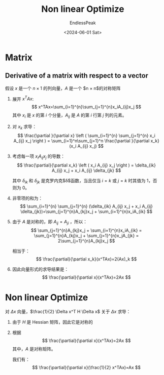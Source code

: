 #+TITLE: Non linear Optimize
#+DATE: <2024-06-01 Sat>
#+AUTHOR: EndlessPeak
#+TOC: true
#+HIDDEN: false
#+DRAFT: false
#+WEIGHT: 70
#+Description: 

* Matrix
** Derivative of a matrix with respect to a vector
假设 $x$ 是一个 $n \times 1$ 的列向量，$A$ 是一个 $n \times n$的对称矩阵
1. 展开 $x^TAx$:
   $$
   x^TAx=\sum_{i=1}^{n}\sum_{j=1}^{n}x_iA_{ij}x_j
   $$
   其中 $x_i$ 是 $x$ 的第 $i$ 个分量，$A_{ij}$ 是 $A$ 的第 $i$ 行第 $j$ 列的元素。
   
2. 对 $x_k$ 求导：
   $$
   \frac{\partial }{\partial x} \left ( \sum_{i=1}^{n} \sum_{j=1}^{n} x_i A_{ij} x_j \right ) = \sum_{i=1}^n\sum_{j=1}^n \frac{\partial }{\partial x_k}(x_i A_{ij} x_j) 
   $$

3. 考虑每一项 $x_i A_{ij} x_j$ 的导数：
   $$
   \frac{\partial}{\partial x_k} \left ( x_i A_{ij} x_j \right ) = \delta_{ik} A_{ij} x_j + x_i A_{ij} \delta_{jk}
   $$

   其中 $\delta_{ik}$ 和 $\delta_{jk}$ 是克罗内克$\delta$函数，当且仅当 $i=k$ 或 $j=k$ 时其值为 1，否则为 0。

4. 非零项的和为：
   $$
   \sum_{i=1}^{n} \sum_{j=1}^{n} (\delta_{ik} A_{ij} x_j + x_i A_{ij} \delta_{jk})=\sum_{j=1}^{n}A_{kj}x_j + \sum_{i=1}^{n}x_iA_{ik}
   $$

5. 由于 $A$ 是对称的，即 $A_{ij}=A_{ji}$ ，所以：
   $$
   \sum_{j=1}^{n}A_{kj}x_j + \sum_{i=1}^{n}x_iA_{ik} = \sum_{j=1}^{n}A_{kj}x_j + \sum_{j=1}^{n}x_jA_{jk} =
   2\sum_{j=1}^{n}A_{kj}x_j
   $$

   相当于：
   $$
   \frac{\partial}{\partial x_k}(x^TAx)=2(Ax)_k
   $$

6. 因此向量形式的求导结果是：
   $$
   \frac{\partial}{\partial x}(x^TAx)=2Ax
   $$

* Non linear Optimize
对 $\Delta x$ 向量，$\frac{1}{2} \Delta x^T H \Delta x$ 关于 $\Delta x$ 求导：
1. 由于 $H$ 是 Hessian 矩阵，因此它是对称的
2. 根据
   $$
   \frac{\partial}{\partial x}(x^TAx)=2Ax
   $$
   其中，$A$ 是对称矩阵。

   我们有：
   $$
   \frac{\partial}{\partial x}(\frac{1}{2} x^TAx)=Ax
   $$
